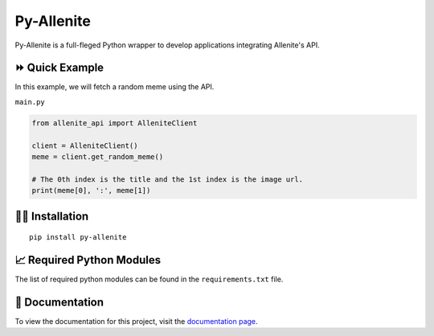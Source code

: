 ===========
Py-Allenite
===========

Py-Allenite is a full-fleged Python wrapper to develop applications integrating Allenite's API.

|License| |Followers|

.. |License| image:: https://img.shields.io/github/license/lamergameryt/py-allenite
.. |Followers| image:: https://img.shields.io/github/followers/lamergameryt?style=social

⏩ Quick Example
----------------

In this example, we will fetch a random meme using the API.

``main.py``

.. code-block:: python

    from allenite_api import AlleniteClient

    client = AlleniteClient()
    meme = client.get_random_meme()

    # The 0th index is the title and the 1st index is the image url.
    print(meme[0], ':', meme[1])


👩‍🏫 Installation
------------------

::

    pip install py-allenite

📈 Required Python Modules
--------------------------

The list of required python modules can be found in the ``requirements.txt`` file.

📜 Documentation
----------------

To view the documentation for this project, visit the `documentation page <https://pyallenite.readthedocs.io/en/latest/>`_.
